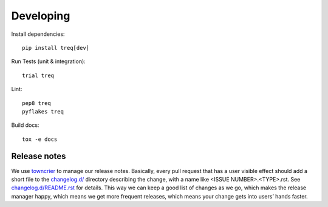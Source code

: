 Developing
==========

Install dependencies:

::

    pip install treq[dev]

Run Tests (unit & integration):

::

    trial treq

Lint:

::

    pep8 treq
    pyflakes treq

Build docs::

    tox -e docs

Release notes
-------------

We use `towncrier`_ to manage our release notes.
Basically, every pull request that has a user visible effect should add a short file to the `changelog.d/ <./changelog.d>`_ directory describing the change,
with a name like <ISSUE NUMBER>.<TYPE>.rst.
See `changelog.d/README.rst <changelog.d/README.rst>`_ for details.
This way we can keep a good list of changes as we go,
which makes the release manager happy,
which means we get more frequent releases,
which means your change gets into users’ hands faster.

.. _towncrier: https://pypi.org/project/towncrier/
